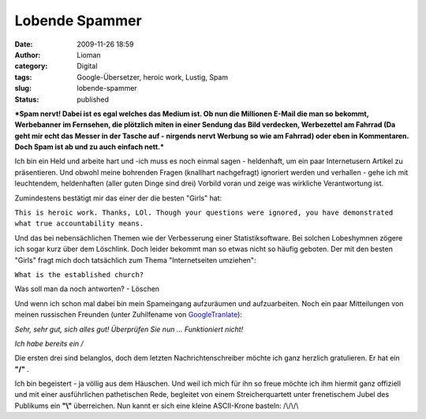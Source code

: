 Lobende Spammer
###############
:date: 2009-11-26 18:59
:author: Lioman
:category: Digital
:tags: Google-Übersetzer, heroic work, Lustig, Spam
:slug: lobende-spammer
:status: published

***Spam nervt! Dabei ist es egal welches das Medium ist. Ob nun die
Millionen E-Mail die man so bekommt, Werbebanner im Fernsehen, die
plötzlich miten in einer Sendung das Bild verdecken, Werbezettel am
Fahrrad (Da geht mir echt das Messer in der Tasche auf - nirgends nervt
Werbung so wie am Fahrrad) oder eben in Kommentaren. Doch Spam ist ab
und zu auch einfach nett.***

Ich bin ein Held und arbeite hart und -ich muss es noch einmal sagen -
heldenhaft, um ein paar Internetusern Artikel zu präsentieren. Und
obwohl meine bohrenden Fragen (knallhart nachgefragt) ignoriert werden
und verhallen - gehe ich mit leuchtendem, heldenhaften (aller guten
Dinge sind drei) Vorbild voran und zeige was wirkliche Verantwortung
ist.

Zumindestens bestätigt mir das einer der die besten "Girls" hat:

``This is heroic work. Thanks, LOl. Though your questions were ignored, you have demonstrated what true accountability means.``

Und das bei nebensächlichen Themen wie der Verbesserung einer
Statistiksoftware. Bei solchen Lobeshymnen zögere ich sogar kurz über
dem Löschlink. Doch leider bekommt man so etwas nicht so häufig geboten.
Der mit den besten "Girls" fragt mich doch tatsächlich zum Thema
"Internetseiten umziehen":

``What is the established church?``

Was soll man da noch antworten? - Löschen

Und wenn ich schon mal dabei bin mein Spameingang aufzuräumen und
aufzuarbeiten. Noch ein paar Mitteilungen von meinen russischen Freunden
(unter Zuhilfename von `GoogleTranlate <http://translate.google.de>`__):

\ *Sehr, sehr gut, sich alles gut!
Überprüfen Sie nun ...
Funktioniert nicht!*

*Ich habe bereits ein /*

Die ersten drei sind belanglos, doch dem letzten Nachrichtenschreiber
möchte ich ganz herzlich gratulieren. Er hat ein **"/"** .

Ich bin begeistert - ja völlig aus dem Häuschen. Und weil ich mich für
ihn so freue möchte ich ihm hiermit ganz offiziell und mit einer
ausführlichen pathetischen Rede, begleitet von einem Streicherquartett
unter frenetischem Jubel des Publikums ein **"\\"** überreichen. Nun
kannt er sich eine kleine ASCII-Krone basteln: /\\/\\/\\


